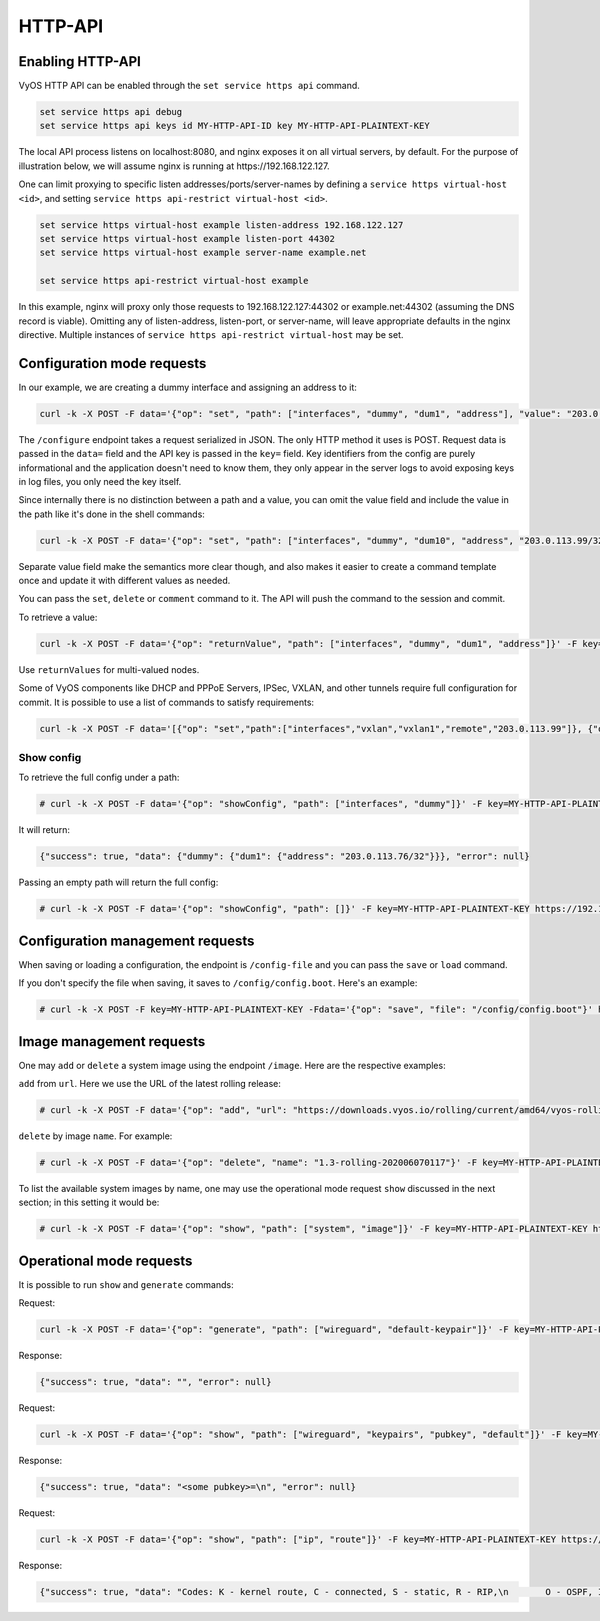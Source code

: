 .. _http-api:

########
HTTP-API
########

Enabling HTTP-API
-----------------

VyOS HTTP API can be enabled through the ``set service https api`` command.

.. code-block:: none

  set service https api debug
  set service https api keys id MY-HTTP-API-ID key MY-HTTP-API-PLAINTEXT-KEY

The local API process listens on localhost:8080, and nginx exposes it on all
virtual servers, by default. For the purpose of illustration below, we will
assume nginx is running at https://192.168.122.127.

One can limit proxying to specific listen addresses/ports/server-names by
defining a ``service https virtual-host <id>``, and setting ``service https
api-restrict virtual-host <id>``.

.. code-block:: none

  set service https virtual-host example listen-address 192.168.122.127
  set service https virtual-host example listen-port 44302
  set service https virtual-host example server-name example.net

  set service https api-restrict virtual-host example

In this example, nginx will proxy only those requests to
192.168.122.127:44302 or example.net:44302 (assuming the DNS record is
viable). Omitting any of listen-address, listen-port, or server-name, will
leave appropriate defaults in the nginx directive. Multiple instances of
``service https api-restrict virtual-host`` may be set.

Configuration mode requests
---------------------------

In our example, we are creating a dummy interface and assigning an address to
it:

.. code-block:: none

  curl -k -X POST -F data='{"op": "set", "path": ["interfaces", "dummy", "dum1", "address"], "value": "203.0.113.76/32"}' -F key=MY-HTTP-API-PLAINTEXT-KEY https://192.168.122.127/configure

The ``/configure`` endpoint takes a request serialized in JSON. The only HTTP
method it uses is POST. Request data is passed in the ``data=`` field and the
API key is passed in the ``key=`` field. Key identifiers from the config are
purely informational and the application doesn't need to know them, they only
appear in the server logs to avoid exposing keys in log files, you only need
the key itself.

Since internally there is no distinction between a path and a value, you can
omit the value field and include the value in the path like it's done in the
shell commands:

.. code-block:: none

  curl -k -X POST -F data='{"op": "set", "path": ["interfaces", "dummy", "dum10", "address", "203.0.113.99/32"]}' -F key=MY-HTTP-API-PLAINTEXT-KEY https://192.168.122.127/configure

Separate value field make the semantics more clear though, and also makes it
easier to create a command template once and update it with different values
as needed.

You can pass the ``set``, ``delete`` or ``comment`` command to it.
The API will push the command to the session and commit.

To retrieve a value:

.. code-block:: none

  curl -k -X POST -F data='{"op": "returnValue", "path": ["interfaces", "dummy", "dum1", "address"]}' -F key=MY-HTTP-API-PLAINTEXT-KEY https://192.168.122.127/retrieve

Use ``returnValues`` for multi-valued nodes.

Some of VyOS components like DHCP and PPPoE Servers, IPSec, VXLAN, and other
tunnels require full configuration for commit. It is possible to use a list
of commands to satisfy requirements:

.. code-block:: none

  curl -k -X POST -F data='[{"op": "set","path":["interfaces","vxlan","vxlan1","remote","203.0.113.99"]}, {"op": "set","path":["interfaces","vxlan","vxlan1","vni","1"]}]' -F key=MY-HTTP-API-PLAINTEXT-KEY https://192.168.122.127/configure

Show config
"""""""""""

To retrieve the full config under a path:

.. code-block:: none

  # curl -k -X POST -F data='{"op": "showConfig", "path": ["interfaces", "dummy"]}' -F key=MY-HTTP-API-PLAINTEXT-KEY https://192.168.122.127/retrieve

It will return:

.. code-block:: none

  {"success": true, "data": {"dummy": {"dum1": {"address": "203.0.113.76/32"}}}, "error": null}

Passing an empty path will return the full config:

.. code-block:: none

  # curl -k -X POST -F data='{"op": "showConfig", "path": []}' -F key=MY-HTTP-API-PLAINTEXT-KEY https://192.168.122.127/retrieve


Configuration management requests
---------------------------------

When saving or loading a configuration, the endpoint is ``/config-file`` and
you can pass the ``save`` or ``load`` command.

If you don't specify the file when saving, it saves to ``/config/config.boot``.
Here's an example:

.. code-block:: none

  # curl -k -X POST -F key=MY-HTTP-API-PLAINTEXT-KEY -Fdata='{"op": "save", "file": "/config/config.boot"}' https://192.168.122.127/config-file

Image management requests
-------------------------

One may ``add`` or ``delete`` a system image using the endpoint ``/image``.
Here are the respective examples:

``add`` from ``url``. Here we use the URL of the latest rolling release:

.. code-block:: none

  # curl -k -X POST -F data='{"op": "add", "url": "https://downloads.vyos.io/rolling/current/amd64/vyos-rolling-latest.iso"}' -F key=MY-HTTP-API-PLAINTEXT-KEY https://192.168.122.127/image

``delete`` by image ``name``. For example:

.. code-block:: none

  # curl -k -X POST -F data='{"op": "delete", "name": "1.3-rolling-202006070117"}' -F key=MY-HTTP-API-PLAINTEXT-KEY https://192.168.122.127/image

To list the available system images by name, one may use the operational mode
request ``show`` discussed in the next section; in this setting it would be:

.. code-block:: none

  # curl -k -X POST -F data='{"op": "show", "path": ["system", "image"]}' -F key=MY-HTTP-API-PLAINTEXT-KEY https://192.168.122.127/show

Operational mode requests
-------------------------

It is possible to run ``show`` and ``generate`` commands:


Request:

.. code-block:: none

  curl -k -X POST -F data='{"op": "generate", "path": ["wireguard", "default-keypair"]}' -F key=MY-HTTP-API-PLAINTEXT-KEY https://192.168.122.127/generate

Response:

.. code-block:: none

  {"success": true, "data": "", "error": null}

Request:

.. code-block:: none

  curl -k -X POST -F data='{"op": "show", "path": ["wireguard", "keypairs", "pubkey", "default"]}' -F key=MY-HTTP-API-PLAINTEXT-KEY https://192.168.122.127/show

Response:

.. code-block:: none

  {"success": true, "data": "<some pubkey>=\n", "error": null}

Request:

.. code-block:: none

  curl -k -X POST -F data='{"op": "show", "path": ["ip", "route"]}' -F key=MY-HTTP-API-PLAINTEXT-KEY https://192.168.122.127/show

Response:

.. code-block:: none

  {"success": true, "data": "Codes: K - kernel route, C - connected, S - static, R - RIP,\n       O - OSPF, I - IS-IS, B - BGP, E - EIGRP, N - NHRP,\n       T - Table, v - VNC, V - VNC-Direct, A - Babel, D - SHARP,\n       F - PBR, f - OpenFabric,\n       > - selected route, * - FIB route, q - queued route, r - rejected route\n\nS>* 0.0.0.0/0 [210/0] via 192.168.100.1, eth0, 01:41:05\nC>* 192.168.0.0/24 is directly connected, eth1, 01:41:09\nC>* 192.168.100.0/24 is directly connected, eth0, 01:41:05\nC>* 203.0.113.76/32 is directly connected, dum1, 01:38:40\n", "error": null}

